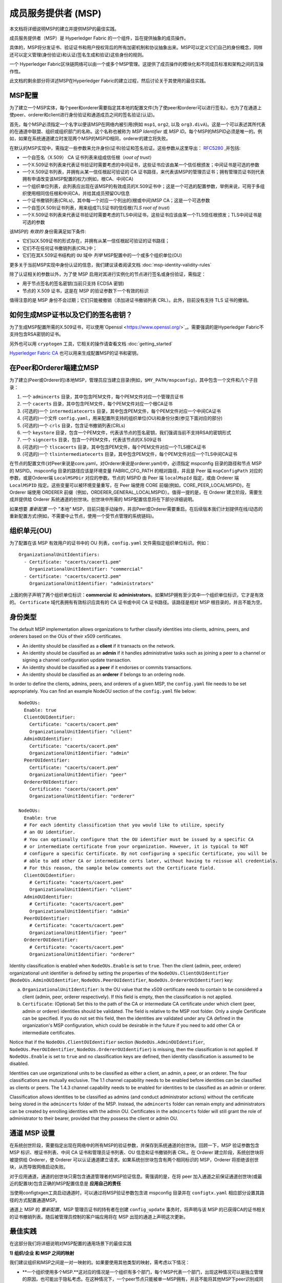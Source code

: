 成员服务提供者 (MSP)
==================================

本文档将详细说明MSP的建立并提供MSP的最佳实践。

成员服务提供者（MSP）是 Hyperledger Fabric 的一个组件，旨在提供抽象的成员操作。

具体的，MSP将分发证书、验证证书和用户授权背后的所有加密机制和协议抽象出来。MSP可以定义它们自己的身份概念，同样还可以定义管理(身份验证)和认证(签名生成和验证)这些身份的规则。

一个 Hyperledger Fabric区块链网络可以由一个或多个MSP管理。这提供了成员操作的模块化和不同成员标准和架构之间的互操作性。

此文档的剩余部分将详述MSP在Hyperledger Fabric的建立过程，然后讨论关于其使用的最佳实践。

MSP配置
-----------------

为了建立一个MSP实体，每个peer和orderer需要指定其本地的配置文件(为了使peer和orderer可以进行签名)，也为了在通道上使peer、orderer和client进行身份验证和通道成员之间的签名验证(认证)。

首先，每个MSP必须指定一个名字以便该MSP在网络内被引用(例如 ``msp1``, ``org2``, 以及 ``org3.divA``)。这是一个可以表述其所代表的在通道中联盟、组织或组织部门的名称。这个名称也被称为 *MSP Identifier* 或 *MSP ID*。每个MSP的MSPID必须是唯一的。例如，如果在系统通道建立时发现两个MSP的MSPID相同，orderer的建立将失败。

在默认的MSP实现中，需指定一些参数来允许身份(证书)验证和签名验证。这些参数从这里导出： `RFC5280 <http://www.ietf.org/rfc/rfc5280.txt>`_ ,并包括:

- 一个自签名（X.509） CA 证书列表来组成信任根（*root of trust*）
- 一个X.509证书列表来代表证书验证时需要考虑的中间证书，这些证书应该由某一个信任根颁发；中间证书是可选的参数
- 一个X.509证书列表，并拥有从某一信任根起可验证的 CA 证书路径，来代表该MSP的管理员证书；拥有管理员证书则代表拥有申请改变该MSP配置的权力(例如，根CA、中间CA)
- 一个组织单位列表，此列表应出现在该MSP的有效成员的X.509证书中；这是一个可选的配置参数，举例来说，可用于多组织使用相同信任根和中间CA，并给其成员预留OU信息
- 一个证书撤销列表(CRLs)，其中每一个对应一个列出的(根或中间)MSP CA；这是一个可选参数
- 一个自签(X.509)证书列表，用来组成TLS证书的信任根(*TLS root of trust*)
- 一个X.509证书列表来代表证书验证时需要考虑的TLS中间证书，这些证书应该由某一个TLS信任根颁发；TLS中间证书是可选的参数

该MSP的 *有效的* 身份需满足如下条件:

- 它们以X.509证书的形式存在，并拥有从某一信任根起可验证的证书路径；
- 它们不在任何证书撤销列表(CRL)中；
- 它们在其X.509证书结构的 ``OU`` 域中 *列举* MSP配置中的一个或多个组织单位(OU)

更多关于当前MSP实现中身份认证的信息，我们建议读者阅读文档 :doc:`msp-identity-validity-rules`

除了认证相关的参数以外，为了使 MSP 启用对其进行实例化的节点进行签名或身份验证，需指定：

- 用于节点签名的签名密钥(当前只支持 ECDSA 密钥)
- 节点的 X.509 证书，这是在 MSP 的验证参数下一个有效的标识

值得注意的是 MSP 身份不会过期；它们只能被撤销（添加进证书撤销列表 CRL）。此外，目前没有支持 TLS 证书的撤销。

如何生成MSP证书以及它们的签名密钥？
--------------------------------------------------------

为了生成MSP配置所需的X.509证书，可以使用`Openssl <https://www.openssl.org/>`_。需要强调的是Hyperledger Fabric不支持包含RSA密钥的证书。

另外也可以用 ``cryptogen`` 工具，它相关的操作请查看文档 :doc:`getting_started`

`Hyperledger Fabric CA <http://hyperledger-fabric-ca.readthedocs.io/en/latest/>`_ 也可以用来生成配置MSP的证书和密钥。

在Peer和Orderer端建立MSP
------------------------------------

为了建立(Peer或Orderer的)本地MSP，管理员应当建立目录(例如，``$MY_PATH/mspconfig``)，其中包含一个文件和八个子目录：

1. 一个 ``admincerts`` 目录，其中包含PEM文件，每个PEM文件对应一个管理员证书
2. 一个 ``cacerts`` 目录，其中包含PEM文件，每个PEM文件对应一个根CA证书
3. (可选的)一个 ``intermediatecerts`` 目录，其中包含PEM文件，每个PEM文件对应一个中间CA证书
4. (可选的)一个文件 ``config.yaml``，用来配置所支持的组织单位(OU)和身份分类(参见下面对应的部分)
5. (可选的)一个 ``crls`` 目录，包含证书撤销列表(CRLs)
6. 一个 ``keystore`` 目录，包含一个PEM文件，代表该节点的签名密钥，我们强调当前不支持RSA的密钥形式
7. 一个 ``signcerts`` 目录，包含一个PEM文件，代表该节点的X.509证书
8. (可选的)一个 ``tlscacerts`` 目录，其中包含PEM文件，每个PEM文件对应一个TLS根CA证书
9. (可选的)一个 ``tlsintermediatecerts`` 目录，其中包含PEM文件，每个PEM文件对应一个TLS中间CA证书

在节点的配置文件(对Peer来说是core.yaml，对Orderer来说是orderer.yaml)中，必须指定 mspconfig 目录的路径和节点 MSP 的 MSPID。mspconfig 目录的路径应该是环境变量 FABRIC_CFG_PATH 的相对路径，并且是 Peer 端 ``mspConfigPath`` 对应的参数，或是Orderer端 ``LocalMSPDir`` 对应的参数。节点的 MSPID 由 Peer 端 ``localMspId`` 指定，或由 Orderer 端 ``LocalMSPID`` 指定。这些变量可以被环境变量重写，在 Peer 端使用 CORE 前缀(例如，CORE_PEER_LOCALMSPID)，在 Orderer 端使用 ORDERER 前缀（例如，ORDERER_GENERAL_LOCALMSPID）。值得一提的是，在 Orderer 建立阶段，需要生成并提供给 Orderer 系统通道的创世块。创世块中所需的 MSP配置信息将在下部分详细说明。

如果想要 *重新配置* 一个 "本地" MSP，目前只能手动操作，并且Peer或Orderer需要重启。在后续版本我们计划提供在线/动态的重新配置方式(例如，不需要中止节点，使用一个受节点管理的系统链码)。

组织单元(OU)
--------------------

为了配置在该 MSP 有效用户的证书中的 OU 列表，``config.yaml`` 文件需指定组织单位标识。例如：

::

   OrganizationalUnitIdentifiers:
     - Certificate: "cacerts/cacert1.pem"
       OrganizationalUnitIdentifier: "commercial"
     - Certificate: "cacerts/cacert2.pem"
       OrganizationalUnitIdentifier: "administrators"

上面的例子声明了两个组织单位标识：**commercial** 和 **administrators**。如果MSP拥有至少其中一个组织单位标识，它才是有效的。 ``Certificate`` 域代表拥有有效标识应具有的 CA 证书或中间 CA 证书路径。该路径是相对 MSP 根目录的，并且不能为空。

身份类型
-----------------------

The default MSP implementation allows organizations to further classify identities into clients,
admins, peers, and orderers based on the OUs of their x509 certificates.

* An identity should be classified as a **client** if it transacts on the network.
* An identity should be classified as an **admin** if it handles administrative tasks such as
  joining a peer to a channel or signing a channel configuration update transaction.
* An identity should be classified as a **peer** if it endorses or commits transactions.
* An identity should be classified as an **orderer** if belongs to an ordering node.

In order to define the clients, admins, peers, and orderers of a given MSP, the ``config.yaml`` file
needs to be set appropriately. You can find an example NodeOU section of the ``config.yaml`` file
below:

::

   NodeOUs:
     Enable: true
     ClientOUIdentifier:
       Certificate: "cacerts/cacert.pem"
       OrganizationalUnitIdentifier: "client"
     AdminOUIdentifier:
       Certificate: "cacerts/cacert.pem"
       OrganizationalUnitIdentifier: "admin"
     PeerOUIdentifier:
       Certificate: "cacerts/cacert.pem"
       OrganizationalUnitIdentifier: "peer"
     OrdererOUIdentifier:
       Certificate: "cacerts/cacert.pem"
       OrganizationalUnitIdentifier: "orderer"

   NodeOUs:
     Enable: true
     # For each identity classification that you would like to utilize, specify
     # an OU identifier.
     # You can optionally configure that the OU identifier must be issued by a specific CA
     # or intermediate certificate from your organization. However, it is typical to NOT
     # configure a specific Certificate. By not configuring a specific Certificate, you will be
     # able to add other CA or intermediate certs later, without having to reissue all credentials.
     # For this reason, the sample below comments out the Certificate field.
     ClientOUIdentifier:
       # Certificate: "cacerts/cacert.pem"
       OrganizationalUnitIdentifier: "client"
     AdminOUIdentifier:
       # Certificate: "cacerts/cacert.pem"
       OrganizationalUnitIdentifier: "admin"
     PeerOUIdentifier:
       # Certificate: "cacerts/cacert.pem"
       OrganizationalUnitIdentifier: "peer"
     OrdererOUIdentifier:
       # Certificate: "cacerts/cacert.pem"
       OrganizationalUnitIdentifier: "orderer"

Identity classification is enabled when ``NodeOUs.Enable`` is set to ``true``. Then the client
(admin, peer, orderer) organizational unit identifier is defined by setting the properties of
the ``NodeOUs.ClientOUIdentifier`` (``NodeOUs.AdminOUIdentifier``, ``NodeOUs.PeerOUIdentifier``,
``NodeOUs.OrdererOUIdentifier``) key:

a. ``OrganizationalUnitIdentifier``: Is the OU value that the x509 certificate needs to contain
   to be considered a client (admin, peer, orderer respectively). If this field is empty, then the classification
   is not applied.
b. ``Certificate``: (Optional) Set this to the path of the CA or intermediate CA certificate
   under which client (peer, admin or orderer) identities should be validated.
   The field is relative to the MSP root folder. Only a single Certificate can be specified.
   If you do not set this field, then the identities are validated under any CA defined in
   the organization's MSP configuration, which could be desirable in the future if you need
   to add other CA or intermediate certificates.

Notice that if the ``NodeOUs.ClientOUIdentifier`` section (``NodeOUs.AdminOUIdentifier``,
``NodeOUs.PeerOUIdentifier``, ``NodeOUs.OrdererOUIdentifier``) is missing, then the classification
is not applied. If ``NodeOUs.Enable`` is set to ``true`` and no classification keys are defined,
then identity classification is assumed to be disabled.

Identities can use organizational units to be classified as either a client, an admin, a peer, or an
orderer. The four classifications are mutually exclusive.
The 1.1 channel capability needs to be enabled before identities can be classified as clients
or peers. The 1.4.3 channel capability needs to be enabled for identities to be classified as an
admin or orderer.

Classification allows identities to be classified as admins (and conduct administrator actions)
without the certificate being stored in the ``admincerts`` folder of the MSP. Instead, the
``admincerts`` folder can remain empty and administrators can be created by enrolling identities
with the admin OU. Certificates in the ``admincerts`` folder will still grant the role of
administrator to their bearer, provided that they possess the client or admin OU.

通道 MSP 设置
-----------------

在系统创世阶段，需要指定出现在网络中的所有MSP的验证参数，并保存到系统通道的创世块。回顾一下，MSP 验证参数包含 MSP 标识、根证书列表、中间 CA 证书和管理员证书列表、OU 信息和证书撤销列表 CRL。在 Orderer 建立阶段，系统创世块将被提供给 Orderer，使 Orderer 可以认证通道建立请求。如果系统创世块包含有两个相同标识的 MSP，Orderer 将拒绝该创世块，从而导致网络启动失败。

对于应用通道，通道的创世块只需包含通道管理者的MSP验证信息。需强调的是，在将 peer 加入通道之前保证通道创世块(或最近的配置块)包含正确的MSP配置信息是 **应用自己的责任**

当使用configtxgen工具启动通道时，可以通过将MSP验证参数包含进 mspconfig 目录并在 ``configtx.yaml`` 相应部分设置其路径的方式配置通道MSP。

通道上 MSP 的 *重新配置*，MSP 管理员证书的持有者在创建 ``config_update`` 事务时，将声明与该 MSP 的已获得CA的证书相关的证书撤销列表。随后被管理员控制的客户端应用将在 MSP 出现的通道上声明这次更新。

最佳实践
--------------

在这部分我们将详细说明对MSP配置的通用场景下的最佳实践

**1) 组织/企业 和 MSP 之间的映射**

我们建议组织和MSP之间是一对一映射的。如果要使用其他类型的映射，需考虑以下情况：

- **一个组织使用多个MSP.**这对应的情况是一个组织有多个部门，每个MSP代表一个部门，出现这种情况可以是独立管理的原因，也可能出于隐私考虑。在这种情况下，一个peer节点只能被单一MSP拥有，并且不能将其他MSP下peer识别成同组织的peer。这意味着peer节点可以通过gossip组织域将数据分享给同部门内的其他peer节点，但不能分享给组成实际组织的全体。
- **多组织使用一个MSP.**这对应的情况是多个组织组成联盟，每个组织都被类似的成员架构管理。要知道，不论是否属于同一实际组织，peer的组织域消息将传播给同MSP下的其他peer节点。这将限制MSP定义和(或)peer配置的粒度。

**2) 一个组织有不同分部(组织单元)，想要授予不同通道访问权**

两种处理方法：

- **定义一个可以容纳所有组织成员的MSP**.该MSP的配置将由根CA、中间CA和管理员证书列表；以及成员标识包括成员所属的组织单元(``OU``)组成。随后定义策略来捕获某一特定 ``OU`` 的成员，这些策略将组成通道的读/写策略或链码的背书策略。这种方法的局限性是gossip peer节点将把拥有和其相同成员标识的peer当成同组织成员，并因此与它们传播组织域信息(例如状态信息)。
- **给每一个分部定义一个MSP**.这涉及到给每个分部指定一组证书，包含根CA证书、中间CA证书和管理员证书，这样能够做到MSP之间没有重复的证书路径。这意味着，每个分部采用不同的中间CA。这么做的缺点是需要管理多个MSP，但是确实绕开了上面方法出现的问题。我们也可以使用MSP配置里的OU扩展项来实现对每个分部定义一个MSP。

**3) 区分同一组织下的client和peer**

在很多情况下，会要求一个身份的 "type" 是可以被检索的(例如，可能有需求要求背书必须由peer节点提供，不能是client或单独的orderer节点)。

对这种要求的支持是有限的。

实现这种区分的一种方式是为每种节点类型创建单独的中间CA，一个给client，一个给peer或orderer，并分别配置两个不同的MSP。组织加入到的通道需要同时包含两个MSP，但背书策略只部署在peer的MSP。这将最终导致组织被映射到两个MSP实例，并且对peer和client的交互产生一些后果。

由于同一组织的所有peer还是属于同一个MSP，Gossip不会被严重的影响。Peer可以基于本地MSP策略来约束特定系统链码的执行。例如，peer可以只执行 "joinChannel"请求，如果这个请求是被一个只能是client的本地MSP的管理员签名的(终端用户应该是请求的起点)。我们可以绕过这个矛盾，只要我们接受该MSP的管理员是该peer/orderer的唯一client。

这种方法要考虑的另一个点是peer基于请求发起者本地MSP的资格来授权事件注册请求。很明显，由于请求发起者是一个client，它经常被当作是属于与该peer不同的MSP，因此peer将拒绝请求。

**4) 管理员和CA证书**

将MSP管理员证书设成与该MSP的 ``root of trust`` 或中间CA的证书不同非常重要。将管理成员组件和分发新和(或)验证证书的职责分开是常规(安全的)做法。

**5) 将一个中间CA列入黑名单**前面提到，可以通过重新配置机制(对本地MSP实例手动重新配置，并对通道的MSP适当的构建 ``config_update`` 消息)对MSP进行重新配置。很明显，有两种方式将一个中间CA列入黑名单：

1. 重新配置MSP，使其中间CA证书列表不再包含该中间CA。对本地已配置的MSP来说，
   这意味着这个CA的证书将从 ``intermediatecerts`` 目录移除。
2. 重新配置MSP,使其包含一个由信任根颁发的证书撤销列表，该列表包含提到的中间CA的证书。

当前的 MSP 实现中，我们只支持方式(1)，因为其更简单，并且不要求将不再考虑的中间 CA 列入黑名单。

**6) CA 和 TLS CA**

MSP身份的根CA和MSP TLS根CA(以及相关的中间CA)需要在不同的目录被定义。这是为了避免不同类证书之间产生混淆。虽然没有禁止MSP身份和TLS证书使用相同的CA，但这里建议避免在生成环境这样做。

.. Licensed under Creative Commons Attribution 4.0 International License
   https://creativecommons.org/licenses/by/4.0/